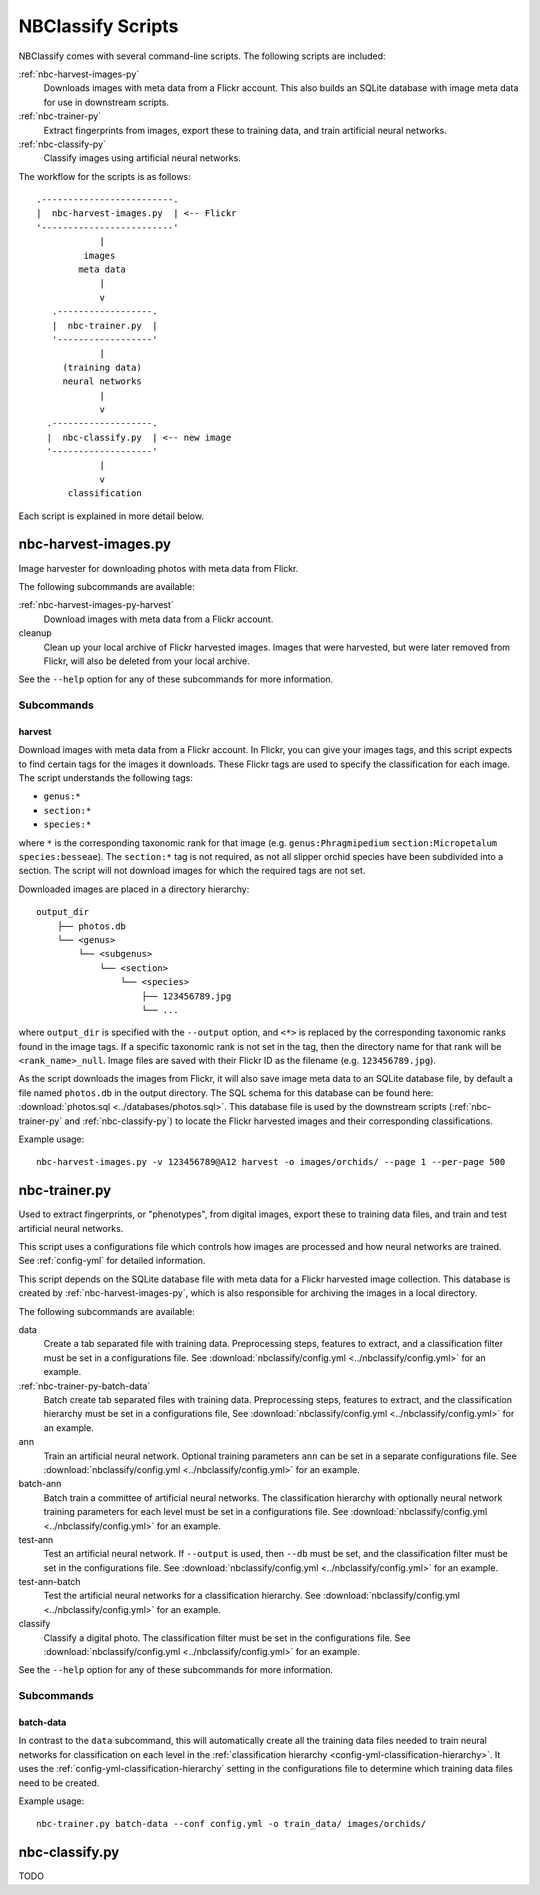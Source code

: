 ==================
NBClassify Scripts
==================

NBClassify comes with several command-line scripts. The following scripts are
included:

:ref:`nbc-harvest-images-py`
  Downloads images with meta data from a Flickr
  account. This also builds an SQLite database with image meta data for use
  in downstream scripts.

:ref:`nbc-trainer-py`
  Extract fingerprints from images, export these to
  training data, and train artificial neural networks.

:ref:`nbc-classify-py`
  Classify images using artificial neural networks.

The workflow for the scripts is as follows::

    .-------------------------.
    |  nbc-harvest-images.py  | <-- Flickr
    '-------------------------'
                |
             images
            meta data
                |
                v
       .------------------.
       |  nbc-trainer.py  |
       '------------------'
                |
         (training data)
         neural networks
                |
                v
      .-------------------.
      |  nbc-classify.py  | <-- new image
      '-------------------'
                |
                v
          classification

Each script is explained in more detail below.


.. _nbc-harvest-images-py:

nbc-harvest-images.py
=====================

Image harvester for downloading photos with meta data from Flickr.

The following subcommands are available:

:ref:`nbc-harvest-images-py-harvest`
  Download images with meta data from a Flickr account.

cleanup
  Clean up your local archive of Flickr harvested images. Images that were
  harvested, but were later removed from Flickr, will also be deleted from
  your local archive.

See the ``--help`` option for any of these subcommands for more information.

-----------
Subcommands
-----------

.. _nbc-harvest-images-py-harvest:

harvest
-------

Download images with meta data from a Flickr account. In Flickr, you can give
your images tags, and this script expects to find certain tags for the images
it downloads. These Flickr tags are used to specify the classification for
each image. The script understands the following tags:

* ``genus:*``

* ``section:*``

* ``species:*``

where ``*`` is the corresponding taxonomic rank for that image (e.g.
``genus:Phragmipedium`` ``section:Micropetalum`` ``species:besseae``). The
``section:*`` tag is not required, as not all slipper orchid species have been
subdivided into a section. The script will not download images for which the
required tags are not set.

Downloaded images are placed in a directory hierarchy::

    output_dir
        ├── photos.db
        └── <genus>
            └── <subgenus>
                └── <section>
                    └── <species>
                        ├── 123456789.jpg
                        └── ...

where ``output_dir`` is specified with the ``--output`` option, and ``<*>`` is
replaced by the corresponding taxonomic ranks found in the image tags. If a
specific taxonomic rank is not set in the tag, then the directory name for
that rank will be ``<rank_name>_null``. Image files are saved with their
Flickr ID as the filename (e.g. ``123456789.jpg``).

As the script downloads the images from Flickr, it will also save image meta
data to an SQLite database file, by default a file named ``photos.db`` in the
output directory. The SQL schema for this database can be found here:
:download:`photos.sql <../databases/photos.sql>`. This database file is used
by the downstream scripts (:ref:`nbc-trainer-py` and :ref:`nbc-classify-py`)
to locate the Flickr harvested images and their corresponding classifications.

Example usage::

    nbc-harvest-images.py -v 123456789@A12 harvest -o images/orchids/ --page 1 --per-page 500


.. _nbc-trainer-py:

nbc-trainer.py
==============

Used to extract fingerprints, or "phenotypes", from digital images, export
these to training data files, and train and test artificial neural networks.

This script uses a configurations file which controls how images are processed
and how neural networks are trained. See :ref:`config-yml` for detailed
information.

This script depends on the SQLite database file with meta data for a Flickr
harvested image collection. This database is created by
:ref:`nbc-harvest-images-py`, which is also responsible for archiving the
images in a local directory.

The following subcommands are available:

data
  Create a tab separated file with training data. Preprocessing steps,
  features to extract, and a classification filter must be set in a
  configurations file. See :download:`nbclassify/config.yml
  <../nbclassify/config.yml>` for an example.

:ref:`nbc-trainer-py-batch-data`
  Batch create tab separated files with training data. Preprocessing steps,
  features to extract, and the classification hierarchy must be set in a
  configurations file, See :download:`nbclassify/config.yml
  <../nbclassify/config.yml>` for an example.

ann
  Train an artificial neural network. Optional training parameters ``ann`` can
  be set in a separate configurations file. See
  :download:`nbclassify/config.yml <../nbclassify/config.yml>` for an example.

batch-ann
  Batch train a committee of artificial neural networks. The classification
  hierarchy with optionally neural network training parameters for each level
  must be set in a configurations file. See :download:`nbclassify/config.yml
  <../nbclassify/config.yml>` for an example.

test-ann
  Test an artificial neural network. If ``--output`` is used, then ``--db``
  must be set, and the classification filter must be set in the configurations
  file. See :download:`nbclassify/config.yml <../nbclassify/config.yml>` for
  an example.

test-ann-batch
  Test the artificial neural networks for a classification hierarchy. See
  :download:`nbclassify/config.yml <../nbclassify/config.yml>` for an example.

classify
  Classify a digital photo. The classification filter must be set in the
  configurations file. See :download:`nbclassify/config.yml
  <../nbclassify/config.yml>` for an example.

See the ``--help`` option for any of these subcommands for more information.


-----------
Subcommands
-----------

.. _nbc-trainer-py-batch-data:

batch-data
----------

In contrast to the ``data`` subcommand, this will automatically create all the
training data files needed to train neural networks for classification on each
level in the :ref:`classification hierarchy
<config-yml-classification-hierarchy>`. It uses the
:ref:`config-yml-classification-hierarchy` setting in the configurations file
to determine which training data files need to be created.

Example usage::

    nbc-trainer.py batch-data --conf config.yml -o train_data/ images/orchids/


.. _nbc-classify-py:

nbc-classify.py
===============

TODO

